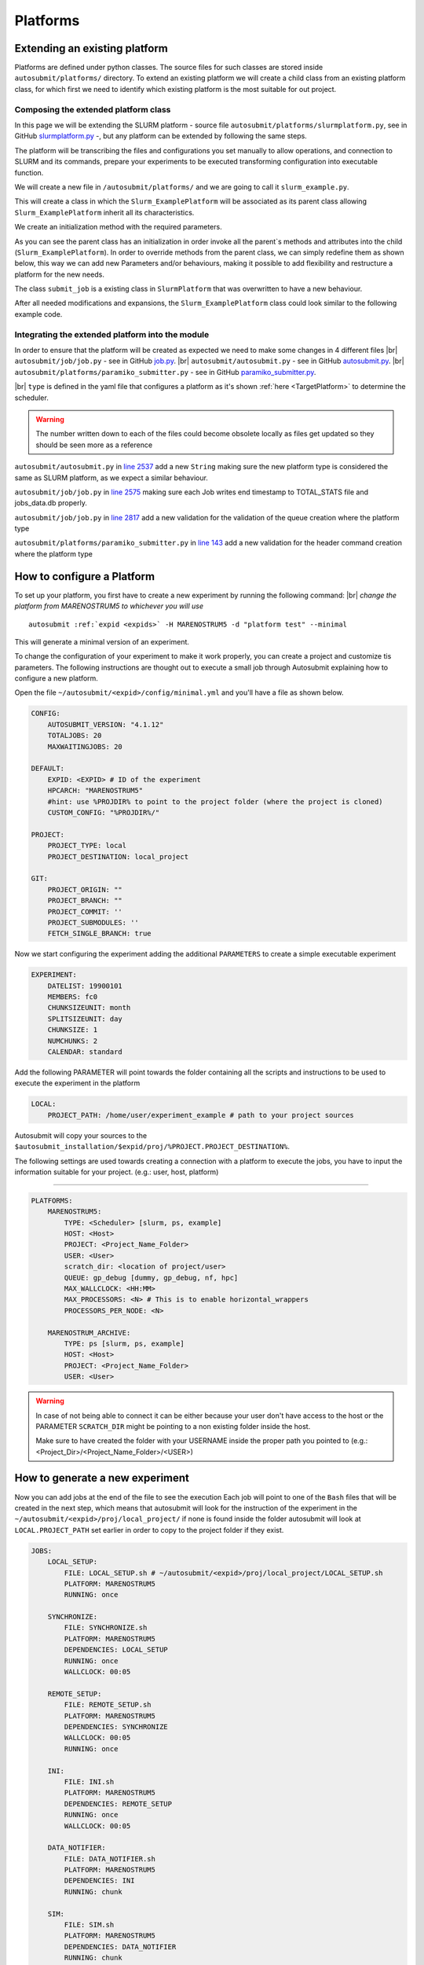 Platforms
=========

Extending an existing platform
------------------------------

Platforms are defined under python classes. The source files for such classes are stored inside ``autosubmit/platforms/`` directory. To extend an existing platform we will create a child class from an existing platform class, for which first we need
to identify which existing platform is the most suitable for out project.

Composing the extended platform class
~~~~~~~~~~~~~~~~~~~~~~~~~~~~~~~~~~~~~
.. |br| raw:: html

    <br />


In this page we will be extending the SLURM
platform - source file ``autosubmit/platforms/slurmplatform.py``, see in GitHub `slurmplatform.py <https://github.com/BSC-ES/autosubmit/blob/53b2a142fee5c8d8ac169547528c768c93e02a4a/autosubmit/platforms/slurmplatform.py#L35>`_ -, but any platform can be extended by following the same steps.

The platform will be transcribing the files and configurations you set manually to allow operations,
and connection to SLURM and its commands, prepare your experiments to be executed transforming configuration
into executable function.

We will create a new file in ``/autosubmit/platforms/``
and we are going to call it ``slurm_example.py``.

.. code-block:: python
    :linenos:

    from autosubmit.platforms.slurmplatform import SlurmPlatform

    class Slurm_ExamplePlatform(SlurmPlatform):
        """ Class to manage slurm jobs """

This will create a class in which the ``Slurm_ExamplePlatform`` will be associated as its parent class allowing
``Slurm_ExamplePlatform`` inherit all its characteristics.

We create an initialization method with the required parameters.

.. code-block:: python
    :linenos:

    def __init__(self, expid: str, name: str, config: dict):
        """ Initialization of the Class ExamplePlatform

        :param expid: Id of the experiment.
        :type expid: str
        :param name: Name of the platform.
        :type name: str
        :param config: A dictionary containing all the Experiment parameters.
        :type config: dict
        """
        SlurmPlatform.__init__(self, expid, name, config, auth_password = auth_password)
        self.example_platform_parameter = ... # add any platform specific parameters

As you can see the parent class has an initialization in order invoke all the parent`s methods and attributes into the
child (``Slurm_ExamplePlatform``).
In order to override methods from the parent class, we can simply redefine them as shown below, this way we can add
new Parameters and/or behaviours, making it possible to add flexibility and restructure a platform for the new needs.

.. code-block:: python
    :linenos:

    def submit_job(self, job, script_name: str, hold: bool=False, export: str="none") -> Union[int, None]:
        """Submit a job from a given job object."""
        Log.result(f"Job: {job.name}")
        return None

The class ``submit_job`` is a existing class in ``SlurmPlatform`` that was overwritten to have a new behaviour.

After all needed modifications and expansions, the ``Slurm_ExamplePlatform`` class could look similar to the following example code.

.. code-block:: python
    :linenos:

    from typing import Union
    from autosubmit.platforms.slurmplatform import SlurmPlatform

    class Slurm_ExamplePlatform(SlurmPlatform):
        """Class to manage slurm jobs"""
        def __init__(self, expid: str, name: str, config: dict, auth_password: str=None):
            """Initialization of the Class ExamplePlatform"""
            SlurmPlatform.__init__(self, expid, name, config, auth_password = auth_password)

        def submit_job(self, job, script_name: str, hold: bool=False, export: str="none") -> Union[int, None]:
            """Submit a job from a given job object."""
            Log.result(f"Job: {job.name}")
            return None


Integrating the extended platform into the module
~~~~~~~~~~~~~~~~~~~~~~~~~~~~~~~~~~~~~~~~~~~~~~~~~

In order to ensure that the platform will be created as expected we need to make some changes in 4 different files
|br| ``autosubmit/job/job.py`` - see in GitHub `job.py <https://github.com/BSC-ES/autosubmit/blob/v4.1.13/autosubmit/job/job.py>`_.
|br| ``autosubmit/autosubmit.py`` - see in GitHub `autosubmit.py <https://github.com/BSC-ES/autosubmit/blob/v4.1.13/autosubmit/autosubmit.py>`_.
|br| ``autosubmit/platforms/paramiko_submitter.py`` - see in GitHub `paramiko_submitter.py <https://github.com/BSC-ES/autosubmit/blob/v4.1.13/autosubmit/platforms/paramiko_submitter.py>`_.

|br| ``type`` is defined in the yaml file that configures a platform as it's shown :ref:`here <TargetPlatform>`
to determine the scheduler.

.. warning::
    The number written down to each of the files could become obsolete locally as files get updated so they should be
    seen more as a reference


``autosubmit/autosubmit.py`` in `line 2537 <https://github.com/BSC-ES/autosubmit/blob/v4.1.13/autosubmit/autosubmit.py#L2537>`_  add a new ``String`` making sure the new platform type is considered
the same as SLURM platform, as we expect a similar behaviour.

.. code-block:: python
   :emphasize-lines: 1

    if platform.type.lower() in [ "slurm" , "pjm", "example" ] and not inspect and not only_wrappers:
                    # Process the script generated in submit_ready_jobs
                    save_2, valid_packages_to_submit = platform.process_batch_ready_jobs(valid_packages_to_submit,
                                                                                         failed_packages,
                                                                                         error_message="", hold=hold)

``autosubmit/job/job.py`` in `line 2575 <https://github.com/BSC-ES/autosubmit/blob/v4.1.13/autosubmit/job/job.py#L2575>`_ making sure each Job writes
end timestamp to TOTAL_STATS file and jobs_data.db properly.

.. code-block:: python
   :emphasize-lines: 1

    if job_data_dc and type(self.platform) is not str and (self.platform.type in ["slurm", "example"]):
        thread_write_finish = Thread(target=ExperimentHistory(self.expid, jobdata_dir_path=BasicConfig.JOBDATA_DIR, historiclog_dir_path=BasicConfig.HISTORICAL_LOG_DIR).write_platform_data_after_finish, args=(job_data_dc, self.platform))
            thread_write_finish.name = "JOB_data_{}".format(self.name)
            thread_write_finish.start()

``autosubmit/job/job.py`` in `line 2817 <https://github.com/BSC-ES/autosubmit/blob/v4.1.13/autosubmit/job/job.py#L2817>`_ add a new validation for the validation of the queue
creation where the platform type

.. code-block:: python
    :emphasize-lines: 1

    if self._platform.type in ["slurm", "example"]:
        self._platform.send_command(
            self._platform.get_queue_status_cmd(self.id))
        reason = self._platform.parse_queue_reason(
            self._platform._ssh_output, self.id)


``autosubmit/platforms/paramiko_submitter.py`` in `line 143 <https://github.com/BSC-ES/autosubmit/blob/v4.1.13/autosubmit/platforms/paramiko_submitter.py#L143>`_ add a new validation for the header command
creation where the platform type

.. code-block:: python
   :emphasize-lines: 1

    elif platform_type in ["slurm", "example"]:
        remote_platform = SlurmPlatform(
            asconf.expid, section, exp_data, auth_password = auth_password)


How to configure a Platform
------------------------------------

To set up your platform, you first have to create a new experiment by running the following command:
|br| *change the platform from MARENOSTRUM5 to whichever you will use*

.. parsed-literal::

    autosubmit :ref:`expid <expids>` -H MARENOSTRUM5 -d "platform test" --minimal

This will generate a minimal version of an experiment.

To change the configuration of your experiment to make it work properly, you can create a project and customize tis parameters. The following instructions are
thought out to execute a small job through Autosubmit explaining how to configure a new platform.

Open the file ``~/autosubmit/<expid>/config/minimal.yml`` and you'll have a file as shown below.

.. code-block:: yaml

    CONFIG:
        AUTOSUBMIT_VERSION: "4.1.12"
        TOTALJOBS: 20
        MAXWAITINGJOBS: 20

    DEFAULT:
        EXPID: <EXPID> # ID of the experiment
        HPCARCH: "MARENOSTRUM5"
        #hint: use %PROJDIR% to point to the project folder (where the project is cloned)
        CUSTOM_CONFIG: "%PROJDIR%/"

    PROJECT:
        PROJECT_TYPE: local
        PROJECT_DESTINATION: local_project

    GIT:
        PROJECT_ORIGIN: ""
        PROJECT_BRANCH: ""
        PROJECT_COMMIT: ''
        PROJECT_SUBMODULES: ''
        FETCH_SINGLE_BRANCH: true

Now we start configuring the experiment adding the additional ``PARAMETERS`` to create a simple executable experiment

.. code-block:: yaml

    EXPERIMENT:
        DATELIST: 19900101
        MEMBERS: fc0
        CHUNKSIZEUNIT: month
        SPLITSIZEUNIT: day
        CHUNKSIZE: 1
        NUMCHUNKS: 2
        CALENDAR: standard


Add the following PARAMETER will point towards the folder containing all the scripts and instructions to be
used to execute the experiment in the platform

.. code-block:: yaml

    LOCAL:
        PROJECT_PATH: /home/user/experiment_example # path to your project sources


Autosubmit will copy your sources to the ``$autosubmit_installation/$expid/proj/%PROJECT.PROJECT_DESTINATION%``.

The following settings are used towards creating a connection with a platform to execute the jobs,
you have to input the information suitable for your project. (e.g.: user, host, platform)


.. _TargetPlatform:

---------

.. code-block:: yaml

    PLATFORMS:
        MARENOSTRUM5:
            TYPE: <Scheduler> [slurm, ps, example]
            HOST: <Host>
            PROJECT: <Project_Name_Folder>
            USER: <User>
            scratch_dir: <location of project/user>
            QUEUE: gp_debug [dummy, gp_debug, nf, hpc]
            MAX_WALLCLOCK: <HH:MM>
            MAX_PROCESSORS: <N> # This is to enable horizontal_wrappers
            PROCESSORS_PER_NODE: <N>

        MARENOSTRUM_ARCHIVE:
            TYPE: ps [slurm, ps, example]
            HOST: <Host>
            PROJECT: <Project_Name_Folder>
            USER: <User>

.. warning::
    In case of not being able to connect it can be either because your user don't have access to the host
    or the PARAMETER ``SCRATCH_DIR`` might be pointing to a non existing folder inside the host.

    Make sure to have created the folder with your USERNAME inside the proper path you pointed to
    (e.g.: <Project_Dir>/<Project_Name_Folder>/<USER>)

How to generate a new experiment
------------------------------------

Now you can add jobs at the end of the file to see the execution
Each job will point to one of the ``Bash`` files that will be created in the next step, which means that autosubmit
will look for the instruction of the experiment in the ``~/autosubmit/<expid>/proj/local_project/`` if none is found
inside the folder autosubmit will look at ``LOCAL.PROJECT_PATH`` set earlier in order to copy to the project folder
if they exist.


.. code-block:: yaml

    JOBS:
        LOCAL_SETUP:
            FILE: LOCAL_SETUP.sh # ~/autosubmit/<expid>/proj/local_project/LOCAL_SETUP.sh
            PLATFORM: MARENOSTRUM5
            RUNNING: once

        SYNCHRONIZE:
            FILE: SYNCHRONIZE.sh
            PLATFORM: MARENOSTRUM5
            DEPENDENCIES: LOCAL_SETUP
            RUNNING: once
            WALLCLOCK: 00:05

        REMOTE_SETUP:
            FILE: REMOTE_SETUP.sh
            PLATFORM: MARENOSTRUM5
            DEPENDENCIES: SYNCHRONIZE
            WALLCLOCK: 00:05
            RUNNING: once

        INI:
            FILE: INI.sh
            PLATFORM: MARENOSTRUM5
            DEPENDENCIES: REMOTE_SETUP
            RUNNING: once
            WALLCLOCK: 00:05

        DATA_NOTIFIER:
            FILE: DATA_NOTIFIER.sh
            PLATFORM: MARENOSTRUM5
            DEPENDENCIES: INI
            RUNNING: chunk

        SIM:
            FILE: SIM.sh
            PLATFORM: MARENOSTRUM5
            DEPENDENCIES: DATA_NOTIFIER
            RUNNING: chunk

        STATISTICS:
            FILE: STATISTICS.sh
            PLATFORM: MARENOSTRUM5
            DEPENDENCIES: SIM
            RUNNING: chunk

        APP:
            FILE: APP.sh
            PLATFORM: MARENOSTRUM5
            DEPENDENCIES: STATISTICS
            RUNNING: chunk

        CLEAN:
            FILE: CLEAN.sh
            PLATFORM: MARENOSTRUM5
            DEPENDENCIES: APP SIM STATISTICS
            RUNNING: once
            WALLCLOCK: 00:05

As you finish to set up all the new configuration you can run the following command to generate the experiment
that was just created we need to create a new folder that will keep all the instructions for the experiment to be
executed in the platform.

``mkdir -p /home/user/experiment_example``

.. hint::
    The given name of the folder can be any as long as it matches the ``Local`` Parameter pointed out in the
    configuration file, the change in name needs to take this into account

For the execution of this test, a few files will need to be created within the new folder, this file will
contain proj-associated-code that will be executed in the job-specified platform

.. code-block:: yaml

    LOCAL_SETUP.sh
    SYNCHRONIZE.sh
    REMOTE_SETUP.sh
    INI.sh
    DATA_NOTIFIER.sh
    SIM.sh
    STATISTICS.sh
    APP.sh
    CLEAN.sh

For sake of keeping and concise and clear example of how Autosubmit works a simple instruction can be executed as a test.
So add the following the instruction bellow to one or more ``Bash`` file(s) created in the previous instruction.

.. code-block:: yaml

    sleep 5

How to run the experiment
------------------------------------

``autosubmit create -np -f -v <EXPID>``

Once the experiment is generated we can execute it and check its results by running the command bellow to execute
the experiment and check if its behaviour is as expected

``autosubmit run <EXPID>``

For more examples on how to create and share configurations you can visit this :ref:`page <create_and_share_config>`